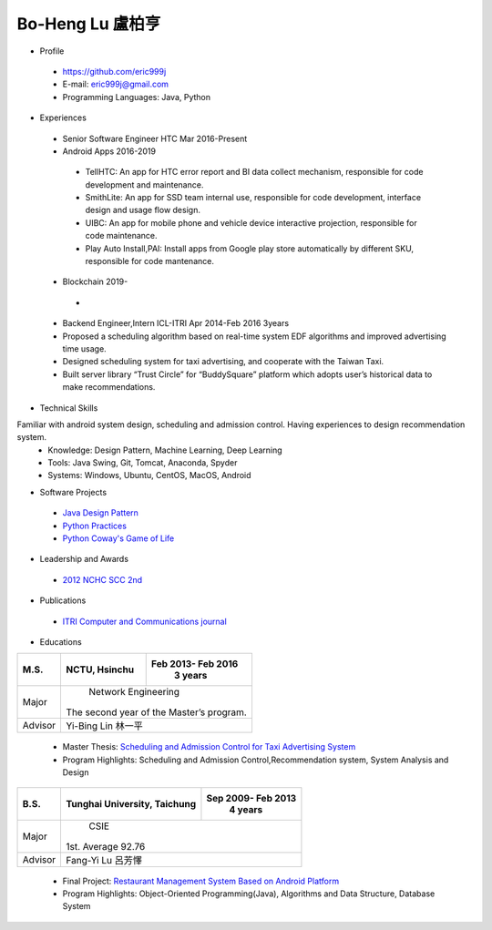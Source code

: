 ----
Bo-Heng Lu 盧柏亨  
----

- Profile
 - https://github.com/eric999j  
 - E-mail: eric999j@gmail.com  
 - Programming Languages: Java, Python  

- Experiences
 - Senior Software Engineer               HTC                 Mar 2016-Present    
 - Android Apps 2016-2019  
  - TellHTC: An app for HTC error report and BI data collect mechanism, responsible for code development and maintenance.  
  - SmithLite: An app for SSD team internal use, responsible for code development, interface design and usage flow design.  
  - UIBC: An app for mobile phone and vehicle device interactive projection, responsible for code maintenance.  
  - Play Auto Install,PAI: Install apps from Google play store automatically by different SKU, responsible for code mantenance.  
 - Blockchain 2019-
  - 
 - Backend Engineer,Intern              ICL-ITRI               Apr 2014-Feb 2016 3years      
 - Proposed a scheduling algorithm based on real-time system EDF algorithms and improved advertising time usage. 
 - Designed scheduling system for taxi advertising, and cooperate with the Taiwan Taxi.
 - Built server library “Trust Circle” for “BuddySquare” platform which adopts user’s historical data to make recommendations. 

- Technical Skills   
Familiar with android system design, scheduling and admission control. Having experiences to design recommendation system.   
 - Knowledge: Design Pattern, Machine Learning, Deep Learning   
 - Tools: Java Swing, Git, Tomcat, Anaconda, Spyder    
 - Systems: Windows, Ubuntu, CentOS, MacOS, Android

- Software Projects
 - `Java Design Pattern <https://github.com/eric999j/DesignPattern>`_
 - `Python Practices <https://github.com/eric999j/Udemy_Python_Hand_On>`_
 - `Python Coway's Game of Life <https://github.com/eric999j/Conway-s-Game-of-Life>`_  
 
- Leadership and Awards    
 - `2012 NCHC SCC 2nd <https://event.nchc.org.tw/2012/tscc/print_content.php?CONTENT_ID=25>`_  
 
- Publications
 - `ITRI Computer and Communications journal <http://bit.ly/工研排程系統>`_   

- Educations 

+------------------------+-------------------------------------------+-------------------+
|  M.S.                  |              NCTU, Hsinchu                | Feb 2013- Feb 2016|
|                        |                                           |      3 years      |
+========================+===========================================+===================+
|  Major                 |                        Network Engineering                    |
|                        |              The second year of the Master’s program.         |
+------------------------+-------------------------------------------+-------------------+
|  Advisor               |          Yi-Bing Lin 林一平                                   |
+------------------------+-------------------------------------------+-------------------+


 - Master Thesis: `Scheduling and Admission Control for Taxi Advertising System <http://bit.ly/排程碩論>`_ 
 - Program Highlights: Scheduling and Admission Control,Recommendation system, System Analysis and Design  

+------------------------+-------------------------------------------+--------------------+
|  B.S.                  |       Tunghai University, Taichung        | Sep 2009- Feb 2013 |
|                        |                                           |      4 years       |
+========================+===========================================+====================+
| Major                  |                              CSIE                              |
|                        |                        1st. Average 92.76                      |
+------------------------+-------------------------------------------+--------------------+
| Advisor                |          Fang-Yi Lu  呂芳懌                                    |
+------------------------+-------------------------------------------+--------------------+

 - Final Project: `Restaurant Management System Based on Android Platform <http://bit.ly/點餐系統>`_ 
 - Program Highlights: Object-Oriented Programming(Java), Algorithms and Data Structure, Database System  
